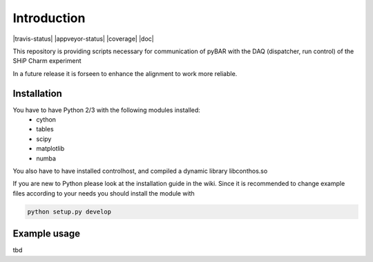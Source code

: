 ===============================================
Introduction
===============================================

|travis-status|  |appveyor-status|  |coverage|  |doc|

This repository is providing scripts necessary for communication of pyBAR with the DAQ (dispatcher, run control) of the SHiP Charm experiment

In a future release it is forseen to enhance the alignment to work more reliable.

Installation
============
You have to have Python 2/3 with the following modules installed:
  - cython
  - tables
  - scipy
  - matplotlib
  - numba
 
You also have to have installed controlhost, and compiled a dynamic library libconthos.so

If you are new to Python please look at the installation guide in the wiki.
Since it is recommended to change example files according to your needs you should install the module with

.. code-block:: bash

   python setup.py develop


Example usage
==============
tbd



